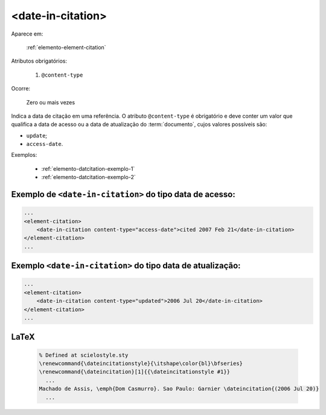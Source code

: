 .. _elemento-date-in-citation:

<date-in-citation>
==================

Aparece em:

  :ref:`elemento-element-citation`

Atributos obrigatórios:

  1. ``@content-type``

Ocorre:

  Zero ou mais vezes

Indica a data de citação em uma referência. O atributo ``@content-type`` é obrigatório e deve conter um valor que qualifica a data de acesso ou a data de atualização do :term:`documento`, cujos valores possíveis são:

* ``update``;
* ``access-date``.


Exemplos:

  * :ref:`elemento-datcitation-exemplo-1`
  * :ref:`elemento-datcitation-exemplo-2`


.. _elemento-datcitation-exemplo-1:

Exemplo de ``<date-in-citation>`` do tipo data de acesso:
---------------------------------------------------------

.. code-block:: xml

    ...
    <element-citation>
        <date-in-citation content-type="access-date">cited 2007 Feb 21</date-in-citation>
    </element-citation>
    ...


.. _elemento-datcitation-exemplo-2:

Exemplo ``<date-in-citation>`` do tipo data de atualização:
-----------------------------------------------------------

.. code-block:: xml

    ...
    <element-citation>
        <date-in-citation content-type="updated">2006 Jul 20</date-in-citation>
    </element-citation>
    ...


.. {"reviewed_on": "20160728", "by": "gandhalf_thewhite@hotmail.com"}

LaTeX
-----

  .. code-block:: tex
 
    % Defined at scielostyle.sty
    \renewcommand{\dateincitationstyle}{\itshape\color{bl}\bfseries}
    \renewcommand{\dateincitation}[1]{{\dateincitationstyle #1}}
      ...
    Machado de Assis, \emph{Dom Casmurro}. Sao Paulo: Garnier \dateincitation{(2006 Jul 20)}
      ...

.. {"reviewed_on": "20161225", "by": "jorge@hedra.com.br"}
